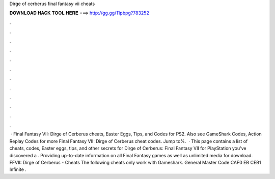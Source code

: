 Dirge of cerberus final fantasy vii cheats

𝐃𝐎𝐖𝐍𝐋𝐎𝐀𝐃 𝐇𝐀𝐂𝐊 𝐓𝐎𝐎𝐋 𝐇𝐄𝐑𝐄 ===> http://gg.gg/11pbpg?783252

.

.

.

.

.

.

.

.

.

.

.

.

 · Final Fantasy VII: Dirge of Cerberus cheats, Easter Eggs, Tips, and Codes for PS2. Also see GameShark Codes, Action Replay Codes for more Final Fantasy VII: Dirge of Cerberus cheat codes. Jump to%.  · This page contains a list of cheats, codes, Easter eggs, tips, and other secrets for Dirge of Cerberus: Final Fantasy VII for PlayStation  you've discovered a . Providing up-to-date information on all Final Fantasy games as well as unlimited media for download. FFVII: Dirge of Cerberus - Cheats The following cheats only work with Gameshark. General Master Code CAF0 EB CEB1 Infinite .